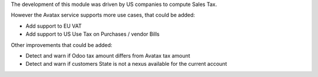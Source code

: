 The development of this module was driven by US companies to compute Sales Tax.

However the Avatax service supports more use cases, that could be added:

- Add support to EU VAT
- Add support to US Use Tax on Purchases / vendor Bills

Other improvements that could be added:

- Detect and warn if Odoo tax amount differs from Avatax tax amount
- Detect and warn if customers State is not a nexus available for the current account
